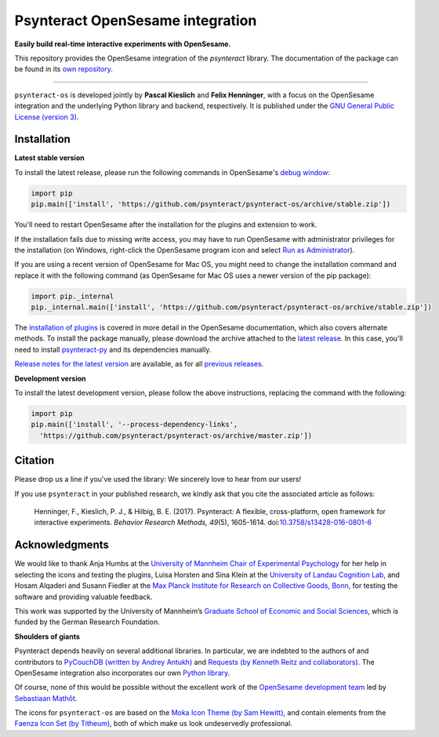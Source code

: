 Psynteract OpenSesame integration
=================================

**Easily build real-time interactive experiments with OpenSesame.**

This repository provides the OpenSesame integration of the *psynteract*
library. The documentation of the package can be found in its `own
repository <https://github.com/psynteract/psynteract-docs>`__.

----

``psynteract-os`` is developed jointly by **Pascal Kieslich** and **Felix
Henninger**, with a focus on the OpenSesame integration and the underlying
Python library and backend, respectively. It is published under the `GNU General
Public License (version 3) <LICENSE>`__.

Installation
------------

**Latest stable version**

To install the latest release, please run the following commands in OpenSesame's
`debug window <http://osdoc.cogsci.nl/manual/interface/#the-debug-window>`__:

.. code-block:: python

    import pip
    pip.main(['install', 'https://github.com/psynteract/psynteract-os/archive/stable.zip'])

You'll need to restart OpenSesame after the installation for the plugins and
extension to work.

If the installation fails due to missing write access, you may have to run
OpenSesame with administrator privileges for the installation (on Windows,
right-click the OpenSesame program icon and select `Run as Administrator
<https://technet.microsoft.com/en-us/library/cc732200.aspx>`__).

If you are using a recent version of OpenSesame for Mac OS, you might need to change the installation command and replace it with the following command (as OpenSesame for Mac OS uses a newer version of the pip package):

.. code-block:: python

    import pip._internal
    pip._internal.main(['install', 'https://github.com/psynteract/psynteract-os/archive/stable.zip'])

The `installation of plugins
<http://osdoc.cogsci.nl/manual/environment/#installing-plugins-and-extensions>`__
is covered in more detail in the OpenSesame documentation, which also covers
alternate methods. To install the package manually, please download the archive
attached to the `latest release
<https://github.com/psynteract/psynteract-os/releases/latest>`__. In this case,
you'll need to install `psynteract-py
<https://github.com/psynteract/psynteract-py>`__ and its dependencies manually.

`Release notes for the latest version
<https://github.com/psynteract/psynteract-os/releases/latest>`__ are available,
as for all `previous releases
<https://github.com/psynteract/psynteract-os/releases>`__.

**Development version**

To install the latest development version, please follow the above instructions,
replacing the command with the following:

.. code-block:: python

    import pip
    pip.main(['install', '--process-dependency-links',
      'https://github.com/psynteract/psynteract-os/archive/master.zip'])

Citation
--------

Please drop us a line if you've used the library: We sincerely love to hear
from our users!

If you use ``psynteract`` in your published research, we kindly ask that you
cite the associated article as follows:

    Henninger, F., Kieslich, P. J., & Hilbig, B. E. (2017). Psynteract:
    A flexible, cross-platform, open framework for interactive experiments.
    *Behavior Research Methods, 49*\(5), 1605-1614. doi:`10.3758/s13428-016-0801-6
    <https://dx.doi.org/10.3758/s13428-016-0801-6>`__

Acknowledgments
---------------

We would like to thank Anja Humbs at the `University of Mannheim Chair of
Experimental Psychology <http://cognition.uni-mannheim.de/>`__ for her help in
selecting the icons and testing the plugins, Luisa Horsten and Sina Klein at
the `University of Landau Cognition Lab <http://cognition.uni-landau.de/>`__,
and Hosam Alqaderi and Susann Fiedler at the `Max Planck Institute for Research
on Collective Goods, Bonn <http://coll.mpg.de/>`__, for testing the software and
providing valuable feedback.

This work was supported by the University of Mannheim’s `Graduate School of
Economic and Social Sciences <http://gess.uni-mannheim.de/>`__, which is funded
by the German Research Foundation.

**Shoulders of giants**

Psynteract depends heavily on several additional libraries. In particular, we
are indebted to the authors of and contributors to `PyCouchDB (written by Andrey
Antukh) <https://pycouchdb.readthedocs.org/>`__ and `Requests (by Kenneth Reitz
and collaborators) <http://python-requests.org/>`__. The OpenSesame integration
also incorporates our own `Python library
<https://github.com/psynteract/psynteract-py>`__.

Of course, none of this would be possible without the excellent work of the
`OpenSesame development team <http://osdoc.cogsci.nl/about/>`__ led by
`Sebastiaan Mathôt <http://www.cogsci.nl/smathot>`__.

The icons for ``psynteract-os`` are based on the `Moka Icon Theme  (by Sam
Hewitt) <https://snwh.org/moka>`__, and contain elements from the `Faenza Icon
Set (by Titheum) <http://tiheum.deviantart.com/art/Faenza-Icons-173323228>`__,
both of which make us look undeservedly professional.
